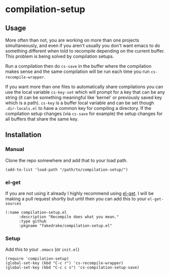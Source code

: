 * compilation-setup
** Usage
   More often than not, you are working on more than one projects
   simultaneously, and even if you aren't usually you don't want emacs
   to do something different when told to recompile depending on the
   current buffer. This problem is being solved by compilation setups.

   Run a compilation then do =cs-save= in the buffer where the
   compilation makes sense and the same compilation will be run each
   time you run =cs-recompile-wrapper=.

   If you want more than one files to automatically share compilations
   you can use the local variable =cs-key-set= which will prompt for a
   key that can be any string (it can be something meaningful like
   'kernel' or previously saved key which is a path). =cs-key= is a
   buffer local variable and can be set though =.dir-locals.el= to have
   a common key for compiling a directory. If the compilation setup
   changes (via =cs-save= for example) the setup changes for all
   buffers that share the same key.

** Installation
*** Manual
    Clone the repo somewhere and add that to your load path.

#+BEGIN_SRC
(add-to-list 'load-path "/path/to/compilation-setup/")
#+END_SRC

*** el-get
    If you are not using it already I highly recommend using [[https://github.com/dimitri/el-get/][el-get]]. I
    will be making a pull request shortly but until then you can add
    this to your =el-get-sources=

#+BEGIN_SRC
(:name compilation-setup.el
	  :description "Recompile does what you mean."
	  :type github
	  :pkgname "fakedrake/compilation-setup.el"
#+END_SRC

*** Setup
    Add this to your =.emacs= (or =init.el=)

#+BEGIN_SRC
(require 'compilation-setup)
(global-set-key (kbd "C-c r") 'cs-recompile-wrapper)
(global-set-key (kbd "C-c c s") 'cs-compilation-setup-save)
#+END_SRC
